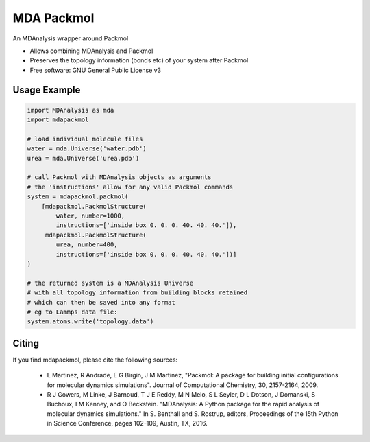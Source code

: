 ===========
MDA Packmol
===========

An MDAnalysis wrapper around Packmol

* Allows combining MDAnalysis and Packmol

* Preserves the topology information (bonds etc) of your system after Packmol

* Free software: GNU General Public License v3

Usage Example
-------------

.. code-block:: python

   import MDAnalysis as mda
   import mdapackmol
   
   # load individual molecule files
   water = mda.Universe('water.pdb')
   urea = mda.Universe('urea.pdb')
   
   # call Packmol with MDAnalysis objects as arguments
   # the 'instructions' allow for any valid Packmol commands
   system = mdapackmol.packmol(
       [mdapackmol.PackmolStructure(
           water, number=1000,
           instructions=['inside box 0. 0. 0. 40. 40. 40.']),
        mdapackmol.PackmolStructure(
           urea, number=400,
           instructions=['inside box 0. 0. 0. 40. 40. 40.'])]
   )
   
   # the returned system is a MDAnalysis Universe
   # with all topology information from building blocks retained
   # which can then be saved into any format
   # eg to Lammps data file:
   system.atoms.write('topology.data')


Citing
------

If you find mdapackmol, please cite the following sources:

 * L Martinez, R Andrade, E G Birgin, J M Martinez, "Packmol: A package for building initial configurations for molecular dynamics simulations". Journal of Computational Chemistry, 30, 2157-2164, 2009. 
 
 * R J Gowers, M Linke, J Barnoud, T J E Reddy, M N Melo, S L Seyler, D L Dotson, J Domanski, S Buchoux, I M Kenney, and O Beckstein. "MDAnalysis: A Python package for the rapid analysis of molecular dynamics simulations." In S. Benthall and S. Rostrup, editors, Proceedings of the 15th Python in Science Conference, pages 102-109, Austin, TX, 2016.
